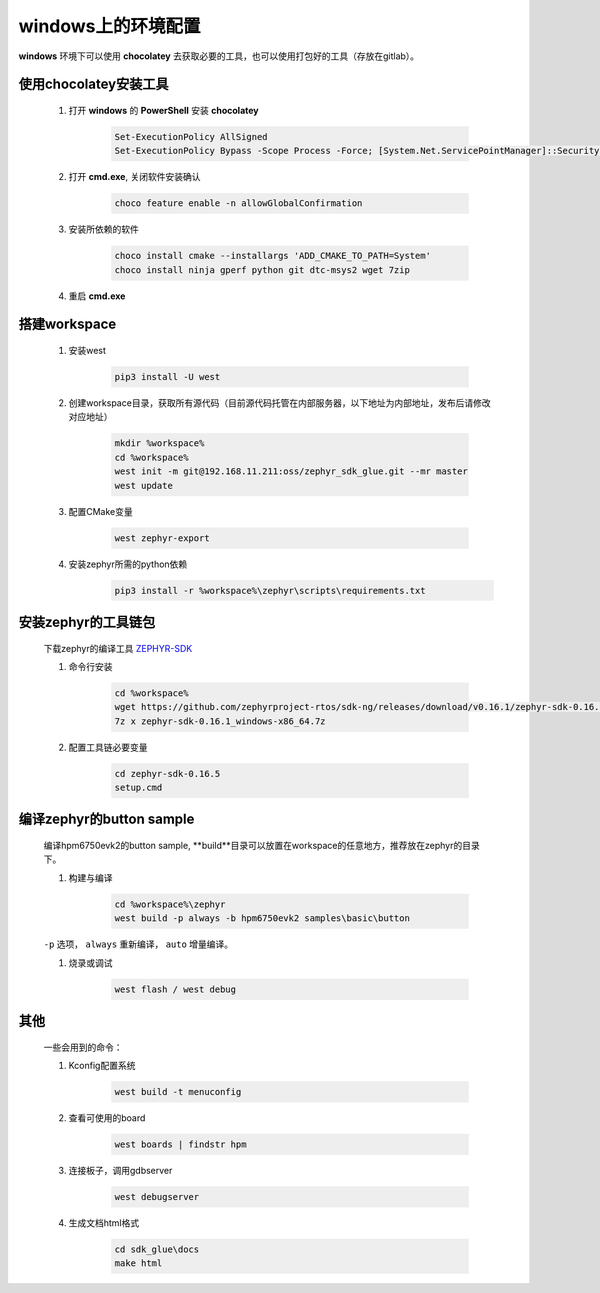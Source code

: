 ======================
windows上的环境配置
======================

**windows** 环境下可以使用 **chocolatey** 去获取必要的工具，也可以使用打包好的工具（存放在gitlab）。

使用chocolatey安装工具
----------------------

    #. 打开 **windows** 的 **PowerShell** 安装 **chocolatey**
    
        .. code-block:: console

            Set-ExecutionPolicy AllSigned
            Set-ExecutionPolicy Bypass -Scope Process -Force; [System.Net.ServicePointManager]::SecurityProtocol = [System.Net.ServicePointManager]::SecurityProtocol -bor 3072; iex ((New-Object System.Net.WebClient).DownloadString('https://community.chocolatey.org/install.ps1'))
    
    #. 打开 **cmd.exe**, 关闭软件安装确认

        .. code-block:: console

            choco feature enable -n allowGlobalConfirmation

    #. 安装所依赖的软件

        .. code-block:: console

            choco install cmake --installargs 'ADD_CMAKE_TO_PATH=System'
            choco install ninja gperf python git dtc-msys2 wget 7zip
    
    #. 重启 **cmd.exe**

搭建workspace
--------------

    #. 安装west

        .. code-block:: console
            
            pip3 install -U west

    #. 创建workspace目录，获取所有源代码（目前源代码托管在内部服务器，以下地址为内部地址，发布后请修改对应地址）

        .. code-block:: console

            mkdir %workspace%
            cd %workspace%
            west init -m git@192.168.11.211:oss/zephyr_sdk_glue.git --mr master
            west update
    
    #. 配置CMake变量

        .. code-block:: console

            west zephyr-export

    #. 安装zephyr所需的python依赖
        .. code-block:: console

            pip3 install -r %workspace%\zephyr\scripts\requirements.txt

安装zephyr的工具链包
--------------------
    下载zephyr的编译工具 `ZEPHYR-SDK <https://github.com/zephyrproject-rtos/sdk-ng/tags/>`_
    
    #. 命令行安装

        .. code-block:: console

            cd %workspace%
            wget https://github.com/zephyrproject-rtos/sdk-ng/releases/download/v0.16.1/zephyr-sdk-0.16.5_windows-x86_64.7z
            7z x zephyr-sdk-0.16.1_windows-x86_64.7z

    #. 配置工具链必要变量

        .. code-block:: console

            cd zephyr-sdk-0.16.5
            setup.cmd

编译zephyr的button sample
--------------------------
    编译hpm6750evk2的button sample, **build**目录可以放置在workspace的任意地方，推荐放在zephyr的目录下。

    #. 构建与编译
    
        .. code-block:: console

            cd %workspace%\zephyr
            west build -p always -b hpm6750evk2 samples\basic\button

    ``-p`` 选项， ``always`` 重新编译， ``auto`` 增量编译。

    #. 烧录或调试

        .. code-block:: console
            
            west flash / west debug

其他
-----
    一些会用到的命令：

    #. Kconfig配置系统

        .. code-block:: console

            west build -t menuconfig

    #. 查看可使用的board

        .. code-block:: console

            west boards | findstr hpm

    #. 连接板子，调用gdbserver

        .. code-block:: console

            west debugserver

    #. 生成文档html格式

        .. code-block:: console

            cd sdk_glue\docs
            make html
